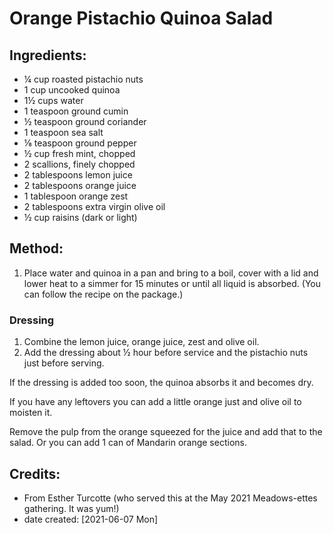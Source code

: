#+STARTUP: showeverything
* Orange Pistachio Quinoa Salad
** Ingredients:
- ¼ cup roasted pistachio nuts
- 1 cup uncooked quinoa
- 1½ cups water
- 1 teaspoon ground cumin
- ½ teaspoon ground coriander
- 1 teaspoon sea salt
- ⅛ teaspoon ground pepper
- ½ cup fresh mint, chopped
- 2 scallions, finely chopped
- 2 tablespoons lemon juice
- 2 tablespoons orange juice
- 1 tablespoon orange zest
- 2 tablespoons extra virgin olive oil
- ½ cup raisins (dark or light)
** Method:
1. Place water and quinoa in a pan and bring to a boil, cover with a lid and lower heat to a simmer for 15 minutes or until all liquid is absorbed. (You can follow the recipe on the package.)
*** Dressing
1. Combine the lemon juice, orange juice, zest and olive oil.
2. Add the dressing about ½ hour before service and the pistachio nuts just before serving.
#+begin_note
If the dressing is added too soon, the quinoa absorbs it and becomes dry.
#+end_note

#+begin_tip
If you have any leftovers you can add a little orange just and olive oil to moisten it.
#+end_tip

#+begin_tip
Remove the pulp from the orange squeezed for the juice and add that to the salad. Or you can add 1 can of Mandarin orange sections.
#+end_tip
** Credits:
- From Esther Turcotte (who served this at the May 2021 Meadows-ettes gathering. It was yum!)
- date created: [2021-06-07 Mon]
